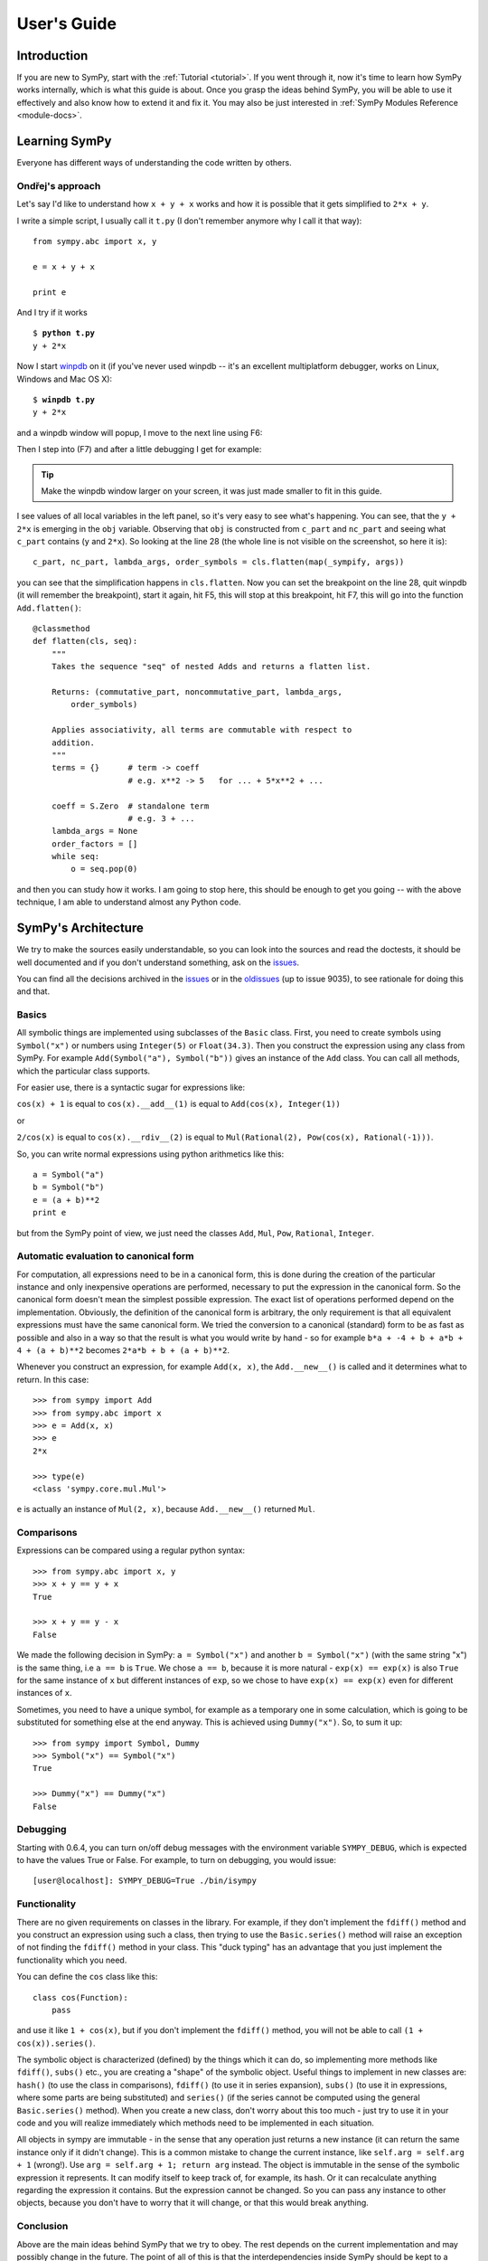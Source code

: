 .. _guide:

============
User's Guide
============

.. role:: input(strong)

Introduction
============

If you are new to SymPy, start with the :ref:`Tutorial <tutorial>`. If you went
through it, now
it's time to learn how SymPy works internally, which is what this guide is
about. Once you grasp the ideas behind SymPy, you will be able to use it
effectively and also know how to extend it and fix it.
You may also be just interested in :ref:`SymPy Modules Reference <module-docs>`.

Learning SymPy
==============

Everyone has different ways of understanding the code written by others.

Ondřej's approach
-----------------

Let's say I'd like to understand how ``x + y + x`` works and how it is possible
that it gets simplified to ``2*x + y``.

I write a simple script, I usually call it ``t.py`` (I don't remember anymore
why I call it that way)::

    from sympy.abc import x, y

    e = x + y + x

    print e

And I try if it works

.. parsed-literal::

    $ :input:`python t.py`
    y + 2*x

Now I start `winpdb <http://winpdb.org/>`_ on it (if you've never used winpdb
-- it's an excellent multiplatform debugger, works on Linux, Windows and Mac OS
X):

.. parsed-literal::

    $ :input:`winpdb t.py`
    y + 2*x

and a winpdb window will popup, I move to the next line using F6:

.. image:: pics/winpdb1.png

Then I step into (F7) and after a little debugging I get for example:

.. image:: pics/winpdb2.png

.. tip:: Make the winpdb window larger on your screen, it was just made smaller
         to fit in this guide.

I see values of all local variables in the left panel, so it's very easy to see
what's happening. You can see, that the ``y + 2*x`` is emerging in the ``obj``
variable. Observing that ``obj`` is constructed from ``c_part`` and ``nc_part``
and seeing what ``c_part`` contains (``y`` and ``2*x``). So looking at the line
28 (the whole line is not visible on the screenshot, so here it is)::

    c_part, nc_part, lambda_args, order_symbols = cls.flatten(map(_sympify, args))

you can see that the simplification happens in ``cls.flatten``. Now you can set
the breakpoint on the line 28, quit winpdb (it will remember the breakpoint),
start it again, hit F5, this will stop at this breakpoint, hit F7, this will go
into the function ``Add.flatten()``::

    @classmethod
    def flatten(cls, seq):
        """
        Takes the sequence "seq" of nested Adds and returns a flatten list.

        Returns: (commutative_part, noncommutative_part, lambda_args,
            order_symbols)

        Applies associativity, all terms are commutable with respect to
        addition.
        """
        terms = {}      # term -> coeff
                        # e.g. x**2 -> 5   for ... + 5*x**2 + ...

        coeff = S.Zero  # standalone term
                        # e.g. 3 + ...
        lambda_args = None
        order_factors = []
        while seq:
            o = seq.pop(0)

and then you can study how it works. I am going to stop here, this should be
enough to get you going -- with the above technique, I am able to understand
almost any Python code.


SymPy's Architecture
====================

We try to make the sources easily understandable, so you can look into the
sources and read the doctests, it should be well documented and if you don't
understand something, ask on the issues_.

You can find all the decisions archived in the issues_ or in the oldissues_
(up to issue 9035), to see rationale for doing this and that.

Basics
------

All symbolic things are implemented using subclasses of the ``Basic`` class.
First, you need to create symbols using ``Symbol("x")`` or numbers using
``Integer(5)`` or ``Float(34.3)``. Then you construct the expression using any
class from SymPy.  For example ``Add(Symbol("a"), Symbol("b"))`` gives an
instance of the ``Add`` class.  You can call all methods, which the particular
class supports.

For easier use, there is a syntactic sugar for expressions like:

``cos(x) + 1`` is equal to ``cos(x).__add__(1)`` is equal to
``Add(cos(x), Integer(1))``

or

``2/cos(x)`` is equal to ``cos(x).__rdiv__(2)`` is equal to
``Mul(Rational(2), Pow(cos(x), Rational(-1)))``.

So, you can write normal expressions using python arithmetics like this::

    a = Symbol("a")
    b = Symbol("b")
    e = (a + b)**2
    print e

but from the SymPy point of view, we just need the classes ``Add``, ``Mul``,
``Pow``, ``Rational``, ``Integer``.

Automatic evaluation to canonical form
--------------------------------------

For computation, all expressions need to be in a
canonical form, this is done during the creation of the particular instance
and only inexpensive operations are performed, necessary to put the expression
in the
canonical form.  So the canonical form doesn't mean the simplest possible
expression. The exact list of operations performed depend on the
implementation.  Obviously, the definition of the canonical form is arbitrary,
the only requirement is that all equivalent expressions must have the same
canonical form.  We tried the conversion to a canonical (standard) form to be
as fast as possible and also in a way so that the result is what you would
write by hand - so for example ``b*a + -4 + b + a*b + 4 + (a + b)**2`` becomes
``2*a*b + b + (a + b)**2``.

Whenever you construct an expression, for example ``Add(x, x)``, the
``Add.__new__()`` is called and it determines what to return. In this case::

    >>> from sympy import Add
    >>> from sympy.abc import x
    >>> e = Add(x, x)
    >>> e
    2*x

    >>> type(e)
    <class 'sympy.core.mul.Mul'>

``e`` is actually an instance of ``Mul(2, x)``, because ``Add.__new__()``
returned ``Mul``.

Comparisons
-----------

Expressions can be compared using a regular python syntax::

    >>> from sympy.abc import x, y
    >>> x + y == y + x
    True

    >>> x + y == y - x
    False

We made the following decision in SymPy: ``a = Symbol("x")`` and another
``b = Symbol("x")`` (with the same string "x") is the same thing, i.e ``a == b`` is
``True``. We chose ``a == b``, because it is more natural - ``exp(x) == exp(x)`` is
also ``True`` for the same instance of ``x`` but different instances of ``exp``,
so we chose to have ``exp(x) == exp(x)`` even for different instances of ``x``.

Sometimes, you need to have a unique symbol, for example as a temporary one in
some calculation, which is going to be substituted for something else at the
end anyway. This is achieved using ``Dummy("x")``. So, to sum it
up::

    >>> from sympy import Symbol, Dummy
    >>> Symbol("x") == Symbol("x")
    True

    >>> Dummy("x") == Dummy("x")
    False


Debugging
---------

Starting with 0.6.4, you can turn on/off debug messages with the environment
variable ``SYMPY_DEBUG``, which is expected to have the values True or False. For
example, to turn on debugging, you would issue::

    [user@localhost]: SYMPY_DEBUG=True ./bin/isympy

Functionality
-------------

There are no given requirements on classes in the library. For example, if they
don't implement the ``fdiff()`` method and you construct an expression using
such a class, then trying to use the ``Basic.series()`` method will raise an
exception of not finding the ``fdiff()`` method in your class.  This "duck
typing" has an advantage that you just implement the functionality which you
need.

You can define the ``cos`` class like this::

    class cos(Function):
        pass

and use it like ``1 + cos(x)``, but if you don't implement the ``fdiff()`` method,
you will not be able to call ``(1 + cos(x)).series()``.

The symbolic object is characterized (defined) by the things which it can do,
so implementing more methods like ``fdiff()``, ``subs()`` etc., you are creating
a "shape" of the symbolic object. Useful things to implement in new classes are:
``hash()`` (to use the class in comparisons), ``fdiff()`` (to use it in series
expansion), ``subs()`` (to use it in expressions, where some parts are being
substituted) and ``series()`` (if the series cannot be computed using the
general ``Basic.series()`` method). When you create a new class, don't worry
about this too much - just try to use it in your code and you will realize
immediately which methods need to be implemented in each situation.

All objects in sympy are immutable - in the sense that any operation just
returns a new instance (it can return the same instance only if it didn't
change). This is a common mistake to change the current instance, like
``self.arg = self.arg + 1`` (wrong!). Use ``arg = self.arg + 1; return arg`` instead.
The object is immutable in the
sense of the symbolic expression it represents. It can modify itself to keep
track of, for example, its hash. Or it can recalculate anything regarding the
expression it contains. But the expression cannot be changed. So you can pass
any instance to other objects, because you don't have to worry that it will
change, or that this would break anything.

Conclusion
----------

Above are the main ideas behind SymPy that we try to obey. The rest
depends on the current implementation and may possibly change in the future.
The point of all of this is that the interdependencies inside SymPy should be
kept to a minimum. If one wants to add new functionality to SymPy, all that is
necessary is to create a subclass of ``Basic`` and implement what you want.

Functions
---------

How to create a new function with one variable::

    class sign(Function):

        nargs = 1

        @classmethod
        def eval(cls, arg):
            if isinstance(arg, Basic.NaN):
                return S.NaN
            if isinstance(arg, Basic.Zero):
                return S.Zero
            if arg.is_positive:
                return S.One
            if arg.is_negative:
                return S.NegativeOne
            if isinstance(arg, Basic.Mul):
                coeff, terms = arg.as_coeff_mul()
                if not isinstance(coeff, Basic.One):
                    return cls(coeff) * cls(Basic.Mul(*terms))

        is_finite = True

        def _eval_conjugate(self):
            return self

        def _eval_is_zero(self):
            return isinstance(self[0], Basic.Zero)

and that's it. The ``_eval_*`` functions are called when something is needed.
The ``eval`` is called when the class is about to be instantiated and it
should return either some simplified instance of some other class or if the
class should be unmodified, return ``None`` (see ``core/function.py`` in
``Function.__new__`` for implementation details). See also tests in
`sympy/functions/elementary/tests/test_interface.py
<https://github.com/sympy/sympy/blob/master/sympy/functions/elementary/tests/test_interface.py>`_ that test this interface. You can use them to create your own new functions.

The applied function ``sign(x)`` is constructed using
::

    sign(x)

both inside and outside of SymPy. Unapplied functions ``sign`` is just the class
itself::

    sign

both inside and outside of SymPy. This is the current structure of classes in
SymPy::

    class BasicType(type):
        pass
    class MetaBasicMeths(BasicType):
        ...
    class BasicMeths(AssumeMeths):
        __metaclass__ = MetaBasicMeths
        ...
    class Basic(BasicMeths):
        ...
    class FunctionClass(MetaBasicMeths):
        ...
    class Function(Basic, RelMeths, ArithMeths):
        __metaclass__ = FunctionClass
        ...

The exact names of the classes and the names of the methods and how they work
can be changed in the future.

This is how to create a function with two variables::

    class chebyshevt_root(Function):
        nargs = 2

        @classmethod
        def eval(cls, n, k):
            if not 0 <= k < n:
                raise ValueError("must have 0 <= k < n")
            return cos(S.Pi*(2*k + 1)/(2*n))


.. note:: the first argument of a @classmethod should be ``cls`` (i.e. not
          ``self``).

Here it's how to define a derivative of the function::

    >>> from sympy import Function, sympify, cos
    >>> class my_function(Function):
    ...     nargs = 1
    ...
    ...     def fdiff(self, argindex = 1):
    ...         return cos(self.args[0])
    ...
    ...     @classmethod
    ...     def eval(cls, arg):
    ...         arg = sympify(arg)
    ...         if arg == 0:
    ...             return sympify(0)

So guess what this ``my_function`` is going to be? Well, it's derivative is
``cos`` and the function value at 0 is 0, but let's pretend we don't know::

    >>> from sympy import pprint
    >>> pprint(my_function(x).series(x, 0, 10))
         3     5     7       9
        x     x     x       x       / 10\
    x - -- + --- - ---- + ------ + O\x  /
        6    120   5040   362880

Looks familiar indeed::

    >>> from sympy import sin
    >>> pprint(sin(x).series(x, 0, 10))
         3     5     7       9
        x     x     x       x       / 10\
    x - -- + --- - ---- + ------ + O\x  /
        6    120   5040   362880

Let's try a more complicated example. Let's define the derivative in terms of
the function itself::

    >>> class what_am_i(Function):
    ...     nargs = 1
    ...
    ...     def fdiff(self, argindex = 1):
    ...         return 1 - what_am_i(self.args[0])**2
    ...
    ...     @classmethod
    ...     def eval(cls, arg):
    ...         arg = sympify(arg)
    ...         if arg == 0:
    ...             return sympify(0)

So what is ``what_am_i``?  Let's try it::

    >>> pprint(what_am_i(x).series(x, 0, 10))
         3      5       7       9
        x    2*x    17*x    62*x     / 10\
    x - -- + ---- - ----- + ----- + O\x  /
        3     15     315     2835

Well, it's ``tanh``::

    >>> from sympy import tanh
    >>> pprint(tanh(x).series(x, 0, 10))
         3      5       7       9
        x    2*x    17*x    62*x     / 10\
    x - -- + ---- - ----- + ----- + O\x  /
        3     15     315     2835

The new functions we just defined are regular SymPy objects, you
can use them all over SymPy, e.g.::

    >>> from sympy import limit
    >>> limit(what_am_i(x)/x, x, 0)
    1


Common tasks
------------

Please use the same way as is shown below all across SymPy.

**accessing parameters**::

    >>> from sympy import sign, sin
    >>> from sympy.abc import x, y, z

    >>> e = sign(x**2)
    >>> e.args
    (x**2,)

    >>> e.args[0]
    x**2

    Number arguments (in Adds and Muls) will always be the first argument;
    other arguments might be in arbitrary order:
    >>> (1 + x + y*z).args[0]
    1
    >>> (1 + x + y*z).args[1] in (x, y*z)
    True

    >>> (y*z).args
    (y, z)

    >>> sin(y*z).args
    (y*z,)

Never use internal methods or variables, prefixed with "``_``" (example: don't
use ``_args``, use ``.args`` instead).

**testing the structure of a SymPy expression**

Applied functions::

    >>> from sympy import sign, exp, Function
    >>> e = sign(x**2)

    >>> isinstance(e, sign)
    True

    >>> isinstance(e, exp)
    False

    >>> isinstance(e, Function)
    True

So ``e`` is a ``sign(z)`` function, but not ``exp(z)`` function.

Unapplied functions::

    >>> from sympy import sign, exp, FunctionClass
    >>> e = sign

    >>> f = exp

    >>> g = Add

    >>> isinstance(e, FunctionClass)
    True

    >>> isinstance(f, FunctionClass)
    True

    >>> isinstance(g, FunctionClass)
    False

    >>> g is Add
    True

So ``e`` and ``f`` are functions, ``g`` is not a function.

Contributing
============

We welcome every SymPy user to participate in it's development.

Improving the code
------------------

Go to issues_ that are sorted by priority and simply find something that you
would like to get fixed and fix it. If you find something odd, please report it
into issues_ first before fixing it.

Please read our excellent `SymPy Patches Tutorial
<https://github.com/sympy/sympy/wiki/Development-workflow>`_ at our
wiki for a guide on how to write patches to SymPy, how to work with Git,
and how to make your life easier as you get started with SymPy.

.. _issues:             https://github.com/skirpichev/omg/issues
.. _oldissues:          https://github.com/sympy/sympy/issues

Improving the docs
------------------

Please see :ref:`the documentation <module-docs>` how to fix and improve
SymPy's documentation. All contribution is very welcome.
